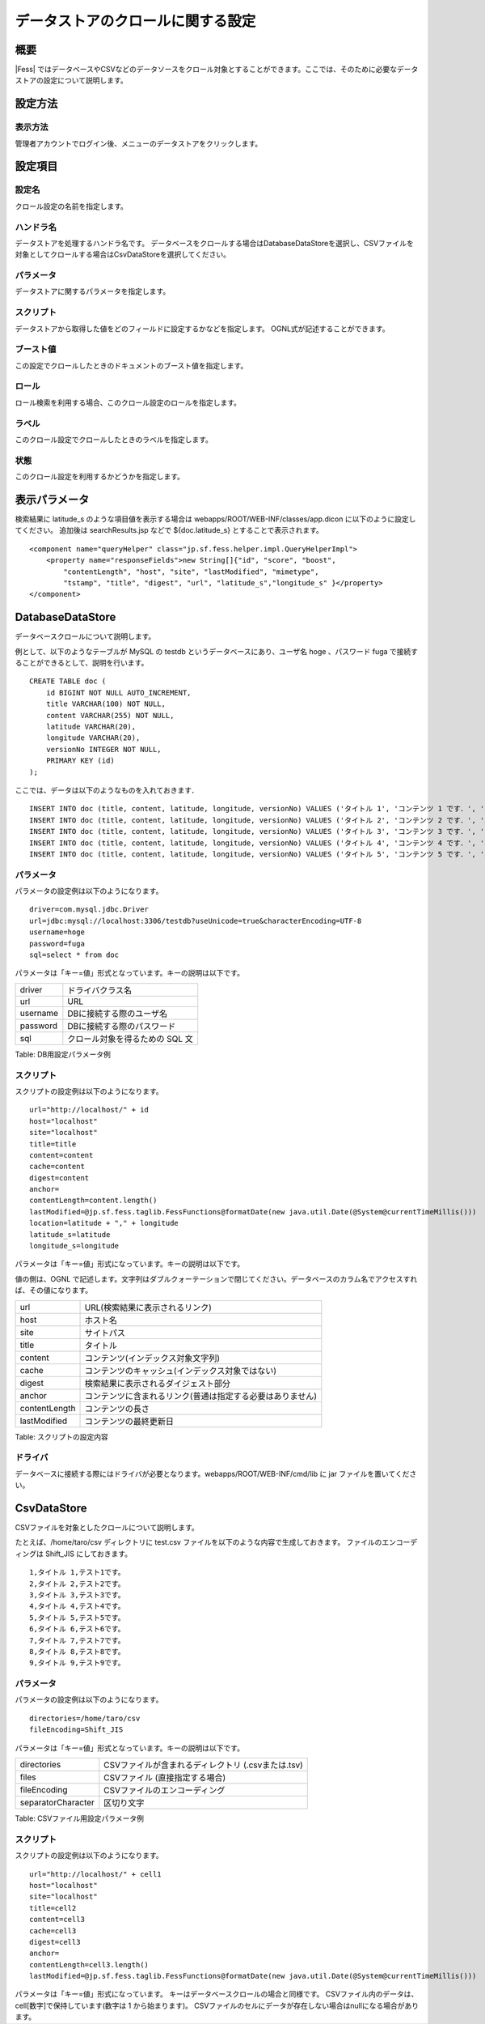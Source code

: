 ==================================
データストアのクロールに関する設定
==================================

概要
====

|Fess| 
ではデータベースやCSVなどのデータソースをクロール対象とすることができます。ここでは、そのために必要なデータストアの設定について説明します。

設定方法
========

表示方法
--------

管理者アカウントでログイン後、メニューのデータストアをクリックします。

|image0|

設定項目
========

設定名
------

クロール設定の名前を指定します。

ハンドラ名
----------

データストアを処理するハンドラ名です。
データベースをクロールする場合はDatabaseDataStoreを選択し、CSVファイルを対象としてクロールする場合はCsvDataStoreを選択してください。

パラメータ
----------

データストアに関するパラメータを指定します。

スクリプト
----------

データストアから取得した値をどのフィールドに設定するかなどを指定します。
OGNL式が記述することができます。

ブースト値
----------

この設定でクロールしたときのドキュメントのブースト値を指定します。

ロール
------

ロール検索を利用する場合、このクロール設定のロールを指定します。

ラベル
------

このクロール設定でクロールしたときのラベルを指定します。

状態
----

このクロール設定を利用するかどうかを指定します。


表示パラメータ
==============

検索結果に latitude\_s のような項目値を表示する場合は
webapps/ROOT/WEB-INF/classes/app.dicon に以下のように設定してください。
追加後は searchResults.jsp などで ${doc.latitude\_s}
とすることで表示されます。

::

        <component name="queryHelper" class="jp.sf.fess.helper.impl.QueryHelperImpl">
            <property name="responseFields">new String[]{"id", "score", "boost",
                "contentLength", "host", "site", "lastModified", "mimetype",
                "tstamp", "title", "digest", "url", "latitude_s","longitude_s" }</property>
        </component>


DatabaseDataStore
=================

データベースクロールについて説明します。

例として、以下のようなテーブルが MySQL の testdb
というデータベースにあり、ユーザ名 hoge 、パスワード fuga
で接続することができるとして、説明を行います。

::

    CREATE TABLE doc (
        id BIGINT NOT NULL AUTO_INCREMENT,
        title VARCHAR(100) NOT NULL,
        content VARCHAR(255) NOT NULL,
        latitude VARCHAR(20),
        longitude VARCHAR(20),
        versionNo INTEGER NOT NULL,
        PRIMARY KEY (id)
    );

ここでは、データは以下のようなものを入れておきます．

::

    INSERT INTO doc (title, content, latitude, longitude, versionNo) VALUES ('タイトル 1', 'コンテンツ 1 です．', '37.77493', ' -122.419416', 1);
    INSERT INTO doc (title, content, latitude, longitude, versionNo) VALUES ('タイトル 2', 'コンテンツ 2 です．', '34.701909', '135.494977', 1);
    INSERT INTO doc (title, content, latitude, longitude, versionNo) VALUES ('タイトル 3', 'コンテンツ 3 です．', '-33.868901', '151.207091', 1);
    INSERT INTO doc (title, content, latitude, longitude, versionNo) VALUES ('タイトル 4', 'コンテンツ 4 です．', '51.500152', '-0.126236', 1);
    INSERT INTO doc (title, content, latitude, longitude, versionNo) VALUES ('タイトル 5', 'コンテンツ 5 です．', '35.681382', '139.766084', 1);

パラメータ
----------

パラメータの設定例は以下のようになります。

::

    driver=com.mysql.jdbc.Driver
    url=jdbc:mysql://localhost:3306/testdb?useUnicode=true&characterEncoding=UTF-8
    username=hoge
    password=fuga
    sql=select * from doc

パラメータは「キー=値」形式となっています。キーの説明は以下です。

+------------+-----------------------------------+
| driver     | ドライバクラス名                  |
+------------+-----------------------------------+
| url        | URL                               |
+------------+-----------------------------------+
| username   | DBに接続する際のユーザ名          |
+------------+-----------------------------------+
| password   | DBに接続する際のパスワード        |
+------------+-----------------------------------+
| sql        | クロール対象を得るための SQL 文   |
+------------+-----------------------------------+

Table: DB用設定パラメータ例


スクリプト
----------

スクリプトの設定例は以下のようになります。

::

    url="http://localhost/" + id
    host="localhost"
    site="localhost"
    title=title
    content=content
    cache=content
    digest=content
    anchor=
    contentLength=content.length()
    lastModified=@jp.sf.fess.taglib.FessFunctions@formatDate(new java.util.Date(@System@currentTimeMillis()))
    location=latitude + "," + longitude
    latitude_s=latitude
    longitude_s=longitude

パラメータは「キー=値」形式になっています。キーの説明は以下です。

値の側は、OGNL
で記述します。文字列はダブルクォーテーションで閉じてください。データベースのカラム名でアクセスすれば、その値になります。

+-----------------+--------------------------------------------------------------+
| url             | URL(検索結果に表示されるリンク)                              |
+-----------------+--------------------------------------------------------------+
| host            | ホスト名                                                     |
+-----------------+--------------------------------------------------------------+
| site            | サイトパス                                                   |
+-----------------+--------------------------------------------------------------+
| title           | タイトル                                                     |
+-----------------+--------------------------------------------------------------+
| content         | コンテンツ(インデックス対象文字列)                           |
+-----------------+--------------------------------------------------------------+
| cache           | コンテンツのキャッシュ(インデックス対象ではない)             |
+-----------------+--------------------------------------------------------------+
| digest          | 検索結果に表示されるダイジェスト部分                         |
+-----------------+--------------------------------------------------------------+
| anchor          | コンテンツに含まれるリンク(普通は指定する必要はありません)   |
+-----------------+--------------------------------------------------------------+
| contentLength   | コンテンツの長さ                                             |
+-----------------+--------------------------------------------------------------+
| lastModified    | コンテンツの最終更新日                                       |
+-----------------+--------------------------------------------------------------+

Table: スクリプトの設定内容


ドライバ
--------

データベースに接続する際にはドライバが必要となります。webapps/ROOT/WEB-INF/cmd/lib
に jar ファイルを置いてください。

CsvDataStore
=================

CSVファイルを対象としたクロールについて説明します。

たとえば、/home/taro/csv ディレクトリに test.csv ファイルを以下のような内容で生成しておきます。
ファイルのエンコーディングは Shift_JIS にしておきます。

::

    1,タイトル 1,テスト1です。
    2,タイトル 2,テスト2です。
    3,タイトル 3,テスト3です。
    4,タイトル 4,テスト4です。
    5,タイトル 5,テスト5です。
    6,タイトル 6,テスト6です。
    7,タイトル 7,テスト7です。
    8,タイトル 8,テスト8です。
    9,タイトル 9,テスト9です。


パラメータ
----------

パラメータの設定例は以下のようになります。

::

    directories=/home/taro/csv
    fileEncoding=Shift_JIS

パラメータは「キー=値」形式となっています。キーの説明は以下です。

+---------------------+----------------------------------------------------+
| directories         | CSVファイルが含まれるディレクトリ (.csvまたは.tsv) |
+---------------------+----------------------------------------------------+
| files               | CSVファイル (直接指定する場合)                     |
+---------------------+----------------------------------------------------+
| fileEncoding        | CSVファイルのエンコーディング                      |
+---------------------+----------------------------------------------------+
| separatorCharacter  | 区切り文字                                         |
+---------------------+----------------------------------------------------+

Table: CSVファイル用設定パラメータ例


スクリプト
----------

スクリプトの設定例は以下のようになります。

::

    url="http://localhost/" + cell1
    host="localhost"
    site="localhost"
    title=cell2
    content=cell3
    cache=cell3
    digest=cell3
    anchor=
    contentLength=cell3.length()
    lastModified=@jp.sf.fess.taglib.FessFunctions@formatDate(new java.util.Date(@System@currentTimeMillis()))

パラメータは「キー=値」形式になっています。
キーはデータベースクロールの場合と同様です。
CSVファイル内のデータは、cell[数字]で保持しています(数字は 1 から始まります)。
CSVファイルのセルにデータが存在しない場合はnullになる場合があります。


.. |image0| image:: ../../../resources/images/ja/9.4/admin/dataStoreCrawling-1.png
